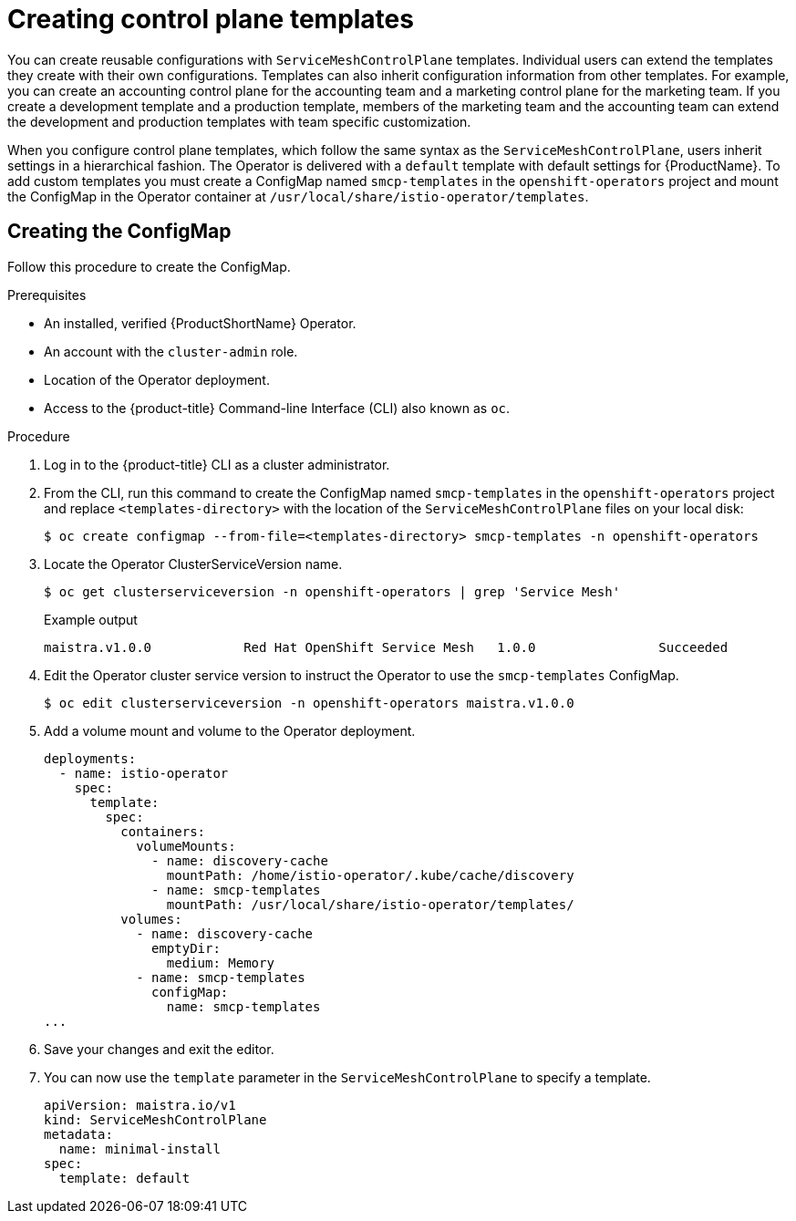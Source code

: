 // Module included in the following assemblies:
//
// * service_mesh/v1x/prepare-to-deploy-applications-ossm.adoc

:_content-type: PROCEDURE
[id="ossm-control-plane-templates-1x_{context}"]
= Creating control plane templates

You can create reusable configurations with `ServiceMeshControlPlane` templates. Individual users can extend the templates they create with their own configurations. Templates can also inherit configuration information from other templates. For example, you can create an accounting control plane for the accounting team and a marketing control plane for the marketing team. If you create a development template and a production template, members of the marketing team and the accounting team can extend the development and production templates with team specific customization.

When you configure control plane templates, which follow the same syntax as the `ServiceMeshControlPlane`, users inherit settings in a hierarchical fashion. The Operator is delivered with a `default` template with default settings for {ProductName}. To add custom templates you must create a ConfigMap named `smcp-templates` in the `openshift-operators` project and mount the ConfigMap in the Operator container at `/usr/local/share/istio-operator/templates`.

[id="ossm-create-configmap_{context}"]
== Creating the ConfigMap
////
TODO
Write a  ConfigMap overview/definition
////

Follow this procedure to create the ConfigMap.

.Prerequisites

* An installed, verified {ProductShortName} Operator.
* An account with the `cluster-admin` role.
* Location of the Operator deployment.
* Access to the {product-title} Command-line Interface (CLI) also known as `oc`.

.Procedure

. Log in to the {product-title} CLI as a cluster administrator.

. From the CLI, run this command to create the ConfigMap named `smcp-templates` in the `openshift-operators` project and replace `<templates-directory>` with the location of the `ServiceMeshControlPlane` files on your local disk:
+
[source,terminal]
----
$ oc create configmap --from-file=<templates-directory> smcp-templates -n openshift-operators
----

. Locate the Operator ClusterServiceVersion name.
+
[source,terminal]
----
$ oc get clusterserviceversion -n openshift-operators | grep 'Service Mesh'
----
+
.Example output
[source,terminal]
----
maistra.v1.0.0            Red Hat OpenShift Service Mesh   1.0.0                Succeeded
----

. Edit the Operator cluster service version to instruct the Operator to use the `smcp-templates` ConfigMap.
+
[source,terminal]
----
$ oc edit clusterserviceversion -n openshift-operators maistra.v1.0.0
----

. Add a volume mount and volume to the Operator deployment.
+
[source,yaml]
----
deployments:
  - name: istio-operator
    spec:
      template:
        spec:
          containers:
            volumeMounts:
              - name: discovery-cache
                mountPath: /home/istio-operator/.kube/cache/discovery
              - name: smcp-templates
                mountPath: /usr/local/share/istio-operator/templates/
          volumes:
            - name: discovery-cache
              emptyDir:
                medium: Memory
            - name: smcp-templates
              configMap:
                name: smcp-templates
...
----
. Save your changes and exit the editor.

. You can now use the `template` parameter in the `ServiceMeshControlPlane` to specify a template.
+
[source,yaml]
----
apiVersion: maistra.io/v1
kind: ServiceMeshControlPlane
metadata:
  name: minimal-install
spec:
  template: default
----
